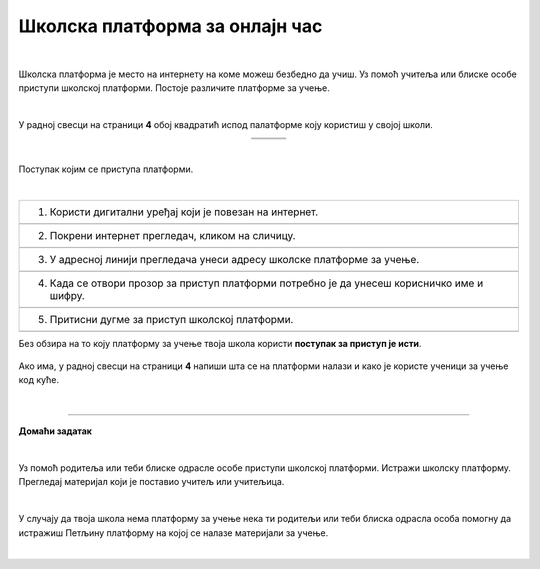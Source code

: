 Школска платформа за онлајн час
===============================

.. |google| image:: ../../_images/google.png
            :width: 100px

.. |teams| image:: ../../_images/teams.png
            :width: 100px

.. |moodle| image:: ../../_images/moodle.png
            :width: 100px

.. |p1| image:: ../../_images/prijava1.png
            :width: 600px

.. |p2| image:: ../../_images/prijava2.png
            :width: 300px

.. |p3| image:: ../../_images/prijava3.png
            :width: 780px

.. |p4| image:: ../../_images/prijava4.png
            :width: 400px

.. |p5| image:: ../../_images/prijava5.png
            :width: 780px

.. |kv| image:: ../../_images/kv.png
            :width: 15px


.. infonote::

 .. image:: ../../_images/robot11.png
    :height: 120
    :align: left

 Када урадиш све задатке и одговориш на сва питања у лекцији знаћеш да користиш школску платформу за онлајн учење

|

Школска платформа је место на интернету на коме можеш безбедно да учиш. Уз помоћ учитеља или блиске особе приступи школској 
платформи. Постоје различите платформе за учење. 

|

У радној свесци на страници **4** обој квадратић испод палатформе коју користиш у својој школи.

.. csv-table:: 
   :widths: auto
   :align: center
   
   "|google|", "|teams|", "|moodle|"
   "|kv|", "|kv|", "|kv|"

|

Поступак којим се приступа платформи.

|

.. csv-table:: 
   :widths: auto
   :align: left

   "1. Користи дигитални уређај који је повезан на интернет."
   "|p1|"
   "2. Покрени интернет прегледач, кликом на сличицу."
   "|p2|"
   "3. У адресној линији прегледача унеси адресу школске платформе за учење."
   "|p3|"
   "4. Када се отвори прозор за приступ платформи потребно је да унесеш корисничко име и шифру."
   "|p4|"
   "5. Притисни дугме за приступ школској платформи."
   "|p5|"

Без обзира на то коју платформу за учење твоја школа користи **поступак за приступ је исти**. 


   .. questionnote::
      Да ли твоја школа има платформу за учење? 
 
Ако има, у радној свесци на страници **4** напиши шта се на платформи налази и како је користе ученици за учење код куће.

|

.. image:: ../../_images/robot13.png
    :height: 200
    :align: right

------------

**Домаћи задатак**

|

Уз помоћ родитеља или теби блиске одрасле особе приступи школској платформи. Истражи школску платформу. Прегледај материјал који је 
поставио учитељ или учитељица. 

|

У случају да твоја школа нема платформу за учење нека ти родитељи или теби блиска одрасла особа 
помогну да истражиш Петљину платформу на којој се налазе материјали за учење.

|